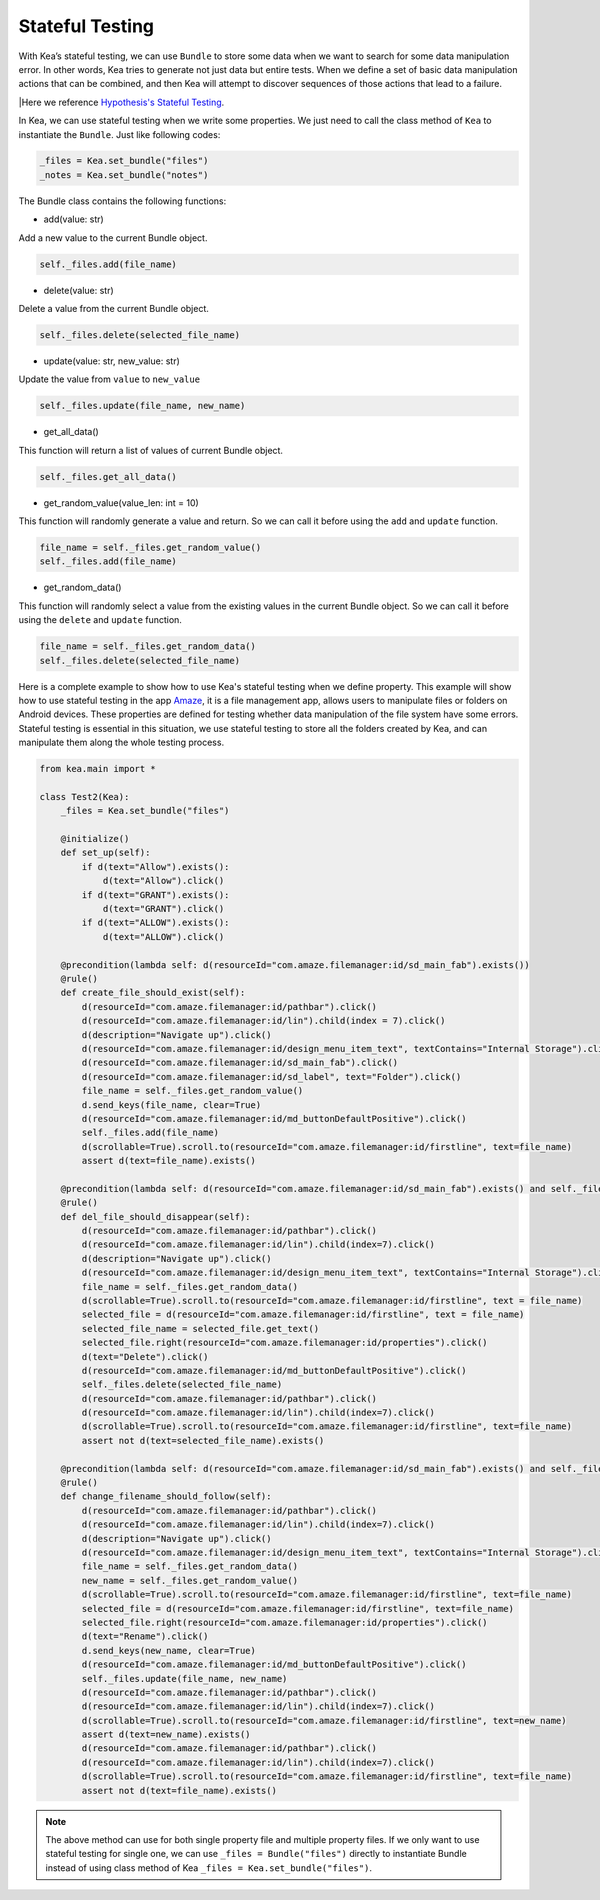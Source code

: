 Stateful Testing
========================

With Kea’s stateful testing, we can use ``Bundle`` to store some data
when we want to search for some data manipulation error. In other words,
Kea tries to generate not just data but entire tests. When we define a set of basic data manipulation actions
that can be combined, and then Kea will attempt to discover sequences of those actions that lead to a failure.

|Here we reference `Hypothesis's Stateful Testing <https://hypothesis.readthedocs.io/en/latest/stateful.html>`_.

In Kea, we can use stateful testing when we write some properties.
We just need to call the class method of ``Kea`` to instantiate the ``Bundle``.
Just like following codes:

.. code:: Python

    _files = Kea.set_bundle("files")
    _notes = Kea.set_bundle("notes")

The Bundle class contains the following functions:

* add(value: str)

Add a new value to the current Bundle object.

.. code-block:: Python

    self._files.add(file_name)

* delete(value: str)

Delete a value from the current Bundle object.

.. code-block:: Python

    self._files.delete(selected_file_name)

* update(value: str, new_value: str)

Update the value from ``value`` to ``new_value``

.. code-block:: Python

    self._files.update(file_name, new_name)

* get_all_data()

This function will return a list of values of current Bundle object.

.. code-block:: Python

    self._files.get_all_data()

* get_random_value(value_len: int = 10)

This function will randomly generate a value and return. So we can call it before using the ``add`` and ``update`` function.

.. code-block:: Python

    file_name = self._files.get_random_value()
    self._files.add(file_name)

* get_random_data()

This function will randomly select a value from the existing values in the current Bundle object.
So we can call it before using the ``delete`` and ``update`` function.

.. code-block:: Python

    file_name = self._files.get_random_data()
    self._files.delete(selected_file_name)

Here is a complete example to show how to use Kea's stateful testing when we define property.
This example will show how to use stateful testing in the app `Amaze <https://github.com/TeamAmaze/AmazeFileManager>`_, it is a file management app,
allows users to manipulate files or folders on Android devices. These properties are defined for testing whether data manipulation of
the file system have some errors. Stateful testing is essential in this situation, we use stateful testing to store all the folders created by Kea,
and can manipulate them along the whole testing process.

.. code-block:: Python

    from kea.main import *

    class Test2(Kea):
        _files = Kea.set_bundle("files")

        @initialize()
        def set_up(self):
            if d(text="Allow").exists():
                d(text="Allow").click()
            if d(text="GRANT").exists():
                d(text="GRANT").click()
            if d(text="ALLOW").exists():
                d(text="ALLOW").click()

        @precondition(lambda self: d(resourceId="com.amaze.filemanager:id/sd_main_fab").exists())
        @rule()
        def create_file_should_exist(self):
            d(resourceId="com.amaze.filemanager:id/pathbar").click()
            d(resourceId="com.amaze.filemanager:id/lin").child(index = 7).click()
            d(description="Navigate up").click()
            d(resourceId="com.amaze.filemanager:id/design_menu_item_text", textContains="Internal Storage").click()
            d(resourceId="com.amaze.filemanager:id/sd_main_fab").click()
            d(resourceId="com.amaze.filemanager:id/sd_label", text="Folder").click()
            file_name = self._files.get_random_value()
            d.send_keys(file_name, clear=True)
            d(resourceId="com.amaze.filemanager:id/md_buttonDefaultPositive").click()
            self._files.add(file_name)
            d(scrollable=True).scroll.to(resourceId="com.amaze.filemanager:id/firstline", text=file_name)
            assert d(text=file_name).exists()

        @precondition(lambda self: d(resourceId="com.amaze.filemanager:id/sd_main_fab").exists() and self._files.get_all_data())
        @rule()
        def del_file_should_disappear(self):
            d(resourceId="com.amaze.filemanager:id/pathbar").click()
            d(resourceId="com.amaze.filemanager:id/lin").child(index=7).click()
            d(description="Navigate up").click()
            d(resourceId="com.amaze.filemanager:id/design_menu_item_text", textContains="Internal Storage").click()
            file_name = self._files.get_random_data()
            d(scrollable=True).scroll.to(resourceId="com.amaze.filemanager:id/firstline", text = file_name)
            selected_file = d(resourceId="com.amaze.filemanager:id/firstline", text = file_name)
            selected_file_name = selected_file.get_text()
            selected_file.right(resourceId="com.amaze.filemanager:id/properties").click()
            d(text="Delete").click()
            d(resourceId="com.amaze.filemanager:id/md_buttonDefaultPositive").click()
            self._files.delete(selected_file_name)
            d(resourceId="com.amaze.filemanager:id/pathbar").click()
            d(resourceId="com.amaze.filemanager:id/lin").child(index=7).click()
            d(scrollable=True).scroll.to(resourceId="com.amaze.filemanager:id/firstline", text=file_name)
            assert not d(text=selected_file_name).exists()

        @precondition(lambda self: d(resourceId="com.amaze.filemanager:id/sd_main_fab").exists() and self._files.get_all_data())
        @rule()
        def change_filename_should_follow(self):
            d(resourceId="com.amaze.filemanager:id/pathbar").click()
            d(resourceId="com.amaze.filemanager:id/lin").child(index=7).click()
            d(description="Navigate up").click()
            d(resourceId="com.amaze.filemanager:id/design_menu_item_text", textContains="Internal Storage").click()
            file_name = self._files.get_random_data()
            new_name = self._files.get_random_value()
            d(scrollable=True).scroll.to(resourceId="com.amaze.filemanager:id/firstline", text=file_name)
            selected_file = d(resourceId="com.amaze.filemanager:id/firstline", text=file_name)
            selected_file.right(resourceId="com.amaze.filemanager:id/properties").click()
            d(text="Rename").click()
            d.send_keys(new_name, clear=True)
            d(resourceId="com.amaze.filemanager:id/md_buttonDefaultPositive").click()
            self._files.update(file_name, new_name)
            d(resourceId="com.amaze.filemanager:id/pathbar").click()
            d(resourceId="com.amaze.filemanager:id/lin").child(index=7).click()
            d(scrollable=True).scroll.to(resourceId="com.amaze.filemanager:id/firstline", text=new_name)
            assert d(text=new_name).exists()
            d(resourceId="com.amaze.filemanager:id/pathbar").click()
            d(resourceId="com.amaze.filemanager:id/lin").child(index=7).click()
            d(scrollable=True).scroll.to(resourceId="com.amaze.filemanager:id/firstline", text=file_name)
            assert not d(text=file_name).exists()

.. note::

    The  above method can use for both single property file and multiple property files.
    If we only want to use stateful testing for single one, we can use ``_files = Bundle("files")`` directly
    to instantiate Bundle instead of using class method of Kea ``_files = Kea.set_bundle("files")``.